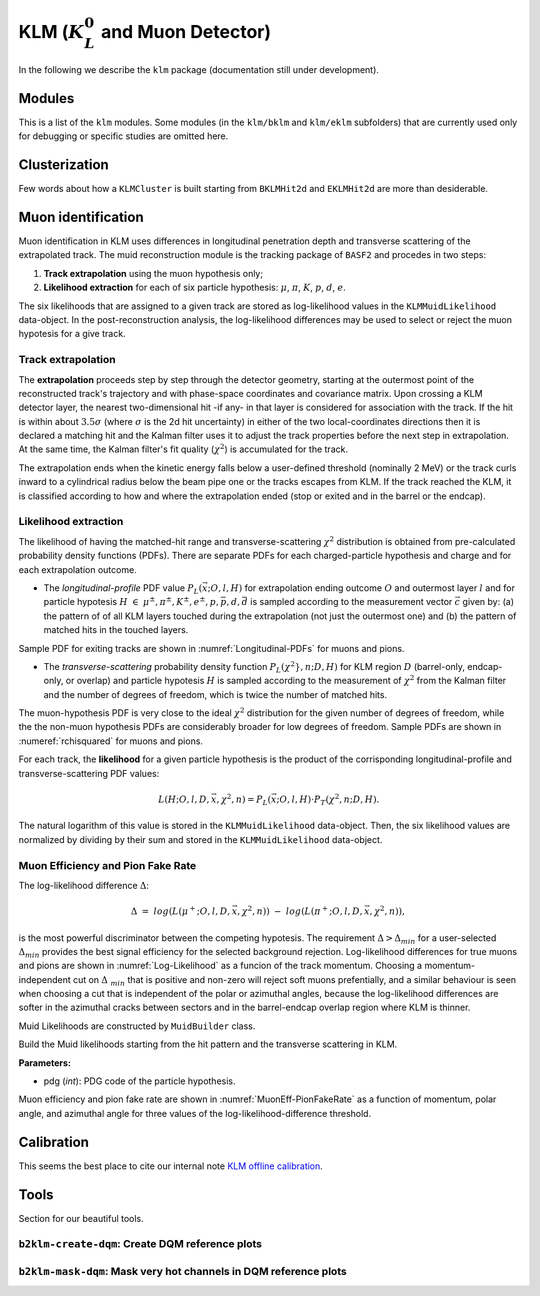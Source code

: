 
KLM (:math:`K_{L}^0` and Muon Detector)
=======================================

In the following we describe the ``klm`` package (documentation still under development).


Modules
-------

This is a list of the ``klm`` modules. Some modules (in the ``klm/bklm`` and ``klm/eklm`` subfolders) that are currently used only for debugging or specific studies are omitted here.

.. b2-modules::
   :package: klm
   :regex-filter: ^KLM
   :io-plots:

.. b2-modules::
   :modules: MCMatcherKLMClusters 
   :io-plots:


Clusterization
--------------

Few words about how a ``KLMCluster`` is built starting from ``BKLMHit2d`` and ``EKLMHit2d`` are more than desiderable.


Muon identification
-------------------
Muon identification in KLM uses differences in longitudinal penetration depth and transverse scattering of the extrapolated track.
The muid reconstruction module is the tracking package of ``BASF2`` and procedes in two steps:

1. **Track extrapolation** using the muon hypothesis only;
2. **Likelihood extraction** for each of six particle hypothesis: :math:`\mu`, :math:`\pi`, :math:`K`, :math:`p`, :math:`d`, :math:`e`.

The six likelihoods that are assigned to a given track are stored as log-likelihood values in the ``KLMMuidLikelihood`` data-object. In the post-reconstruction analysis,
the log-likelihood differences may be used to select or reject the muon hypotesis for a give track.

.. b2-modules::
   :modules: Muid
   :io-plots:
   :no-parameters:
   
Track extrapolation
~~~~~~~~~~~~~~~~~~~
The **extrapolation** proceeds step by step through the detector geometry, starting at the outermost point of the reconstructed track's trajectory and with phase-space coordinates and covariance matrix.
Upon crossing a KLM detector layer, the nearest two-dimensional hit -if any- in that layer is considered for association with the track. If the hit is within about :math:`3.5\sigma` (where :math:`\sigma` is 
the 2d hit uncertainty) in either of the two local-coordinates directions then it is declared a matching hit and the Kalman filter uses it to adjust the track properties before the next step in extrapolation.
At the same time, the Kalman filter's fit quality (:math:`\chi^{2}`) is accumulated for the track. 

The extrapolation ends when the kinetic energy falls below a user-defined threshold (nominally 2 MeV) or the track curls  inward to a cylindrical radius below the beam pipe one or the tracks escapes from KLM.
If the track reached the KLM, it is classified according to how and where the extrapolation ended (stop or exited and in the barrel or the endcap). 

Likelihood extraction
~~~~~~~~~~~~~~~~~~~~~
The likelihood of having the matched-hit range and transverse-scattering :math:`\chi^{2}` distribution is obtained from pre-calculated probability density functions (PDFs). 
There are separate PDFs for each charged-particle hypothesis and charge and for each extrapolation outcome. 

* The *longitudinal-profile* PDF value :math:`P_{L}(\vec{x}; O, l, H)` for extrapolation ending outcome :math:`O` and outermost layer :math:`l` and for particle hypotesis :math:`H\ \in\ {\mu^{\pm}, \pi^{\pm}, K^{\pm}, e^{\pm}, p, \bar{p}, d, \bar{d}}` is sampled according to the measurement vector :math:`\vec{c}` given by: (a) the pattern of of all KLM layers touched during the extrapolation (not just the outermost one) and (b) the pattern of matched hits in the touched layers. 
Sample PDF for exiting tracks are shown in :numref:`Longitudinal-PDFs` for muons and pions.

.. _Longitudinal-PDFs:

.. figure::figures/Longitudinal-PDFs-MuonPion.png
  :width: 30em
  :align: center

  Sample longitudinal-profile PDFs for energetic positevely-charged muons (left\) and pions (right), for the barrel (top), forward endcap (middle) and a selected barrel-endcap-overlap (bottom). Barrel (endcap)   layers are numbered 0-14 (15-28).

* The *transverse-scattering* probability density function :math:`P_{L}(\chi^2}, n; D, H)`  for KLM region :math:`D` (barrel-only, endcap-only, or overlap) and particle hypotesis :math:`H` is sampled according to the measurement of :math:`\chi^{2}` from the Kalman filter and the number of degrees of freedom, which is twice the number of matched hits.
The muon-hypothesis PDF is very close to the ideal :math:`\chi^2` distribution for the given number of degrees of freedom, while the the non-muon hypothesis PDFs are considerably broader for low degrees of 
freedom. Sample PDFs are shown in :numeref:`rchisquared` for muons and pions.

.. _rchisquared:
.. figure::figures/rchisquared-MuonPlus-PionPlus-ndof.png
  :width: 30em
  :align: center

  Sample transverse-profile (reduced :math:`\chi^{2}`) distributions for positively charged muons (left) and pions (right) for 2-12 degrees of freedom. In each panel the red curve is the fit to the upper tail 
  of the histogram, starting at the given cutoff.

For each track, the **likelihood** for a given particle hypothesis is the product of the corrisponding longitudinal-profile and transverse-scattering PDF values:

.. math::

   L(H; O, l, D, \vec{x}, \chi^{2}, n) = P_{L}(\vec{x}; O, l, H)\cdot P_{T}(\chi^{2}, n; D, H). 

The natural logarithm of this value is stored in the ``KLMMuidLikelihood`` data-object. Then, the six likelihood values are normalized by dividing by their sum 
and stored in the ``KLMMuidLikelihood`` data-object.

Muon Efficiency and Pion Fake Rate
~~~~~~~~~~~~~~~~~~~~~~~~~~~~~~~~~~

The log-likelihood difference :math:`\Delta`:

.. math::

   \Delta\ =\ log(L(\mu^{+}; O, l, D, \vec{x}, \chi^{2}, n))\ -\ log(L(\pi^{+}; O, l, D, \vec{x}, \chi^{2}, n)),

is the most powerful discriminator between the competing hypotesis. 
The requirement :math:`\Delta > \Delta_{min}` for a user-selected :math:`\Delta_{min}` provides the best signal efficiency for the selected background rejection. Log-likelihood differences for true muons and pions are shown in :numref:`Log-Likelihood` as a funcion of the track momentum. Choosing a momentum-independent cut on :math:`\Delta\
_{min}` that is positive and non-zero will reject soft muons prefentially, and a similar behaviour is seen when choosing a cut that is independent of the polar or azimuthal angles, because the log-likelihood differences are softer in the azimuthal cracks between sectors and in the barrel-endcap overlap region where KLM is thinner.

.. _Log-Likelihood:

.. figure::figures/Log-Likelihood-MuonPion.png
  :width: 30em
  :align: center

  Log-likelihood difference between muon and pion hypoteses for true muons (left) and pions (right) as a function of the track momentum in GeV/c. In each plot five features are shown: (1) minimum and maximum values (bounden by the dashed vertical line); (3) the lower and upper quartiles (below or above the rectangular box); (4)the median (the thick horizontal line segment); (5) and the mean (circle).

Muid Likelihoods are constructed by ``MuidBuilder`` class.

.. cpp:class:: MuidBuilder 

Build the Muid likelihoods starting from the hit pattern and the transverse scattering in KLM.

**Parameters:**

* pdg (*int*): PDG code of the particle hypothesis.
  

.. see also:: `"MuidElementNumber Class" <https://b2-master.belle2.org/software/development/classBelle2_1_1MuidElementNumbers.html#abac5ea6b84578687bc483bb611738e35>`_

Muon efficiency and pion fake rate are shown in :numref:`MuonEff-PionFakeRate` as a function of momentum, polar angle, and azimuthal angle for three values of the log-likelihood-difference threshold.

.. _MuonEff-PionFakeRate:

.. figure::figures/MuonEff-PionFakeRate.png
  :width: 30em
  :align: center

  Muon efficiency (solid) and pion fake rate scaled by 10 (dashed) for three values of the log-likelihood-difference cut: :math:`\Delta_{min}` = 0 (black), 10 (blue), and 20 (red) as a function of momentum (top left), polar angle (top-right), and azimuthal angle (bototm left). Muon inefficiency as a function of :math:`\phi` vs :math:`\theta` (bottom right), illustrating the geometric inefficiencies at the sector boundaries and in the vicinity of the solenoid chimney.

.. seealso:: `"Track extrapolation and muon identification using GEANT4E in event reconstruction in the Belle II experiment" <https://docs.belle2.org/record/502/files/BELLE2-TALK-CONF-2017-026.pdf>`_



Calibration
-----------

This seems the best place to cite our internal note `KLM offline calibration`_.

.. _KLM offline calibration: https://docs.belle2.org/record/1848?ln=en


Tools
-----

Section for our beautiful tools.


``b2klm-create-dqm``: Create DQM reference plots
~~~~~~~~~~~~~~~~~~~~~~~~~~~~~~~~~~~~~~~~~~~~~~~~

.. argparse::
   :filename: klm/tools/b2klm-create-dqm
   :func: arg_parser
   :prog: b2klm-create-dqm
   :nodefault:
   :nogroupsections:


``b2klm-mask-dqm``: Mask very hot channels in DQM reference plots
~~~~~~~~~~~~~~~~~~~~~~~~~~~~~~~~~~~~~~~~~~~~~~~~~~~~~~~~~~~~~~~~~

.. argparse::
   :filename: klm/tools/b2klm-mask-dqm
   :func: arg_parser
   :prog: b2klm-mask-dqm
   :nodefault:
   :nogroupsections:
